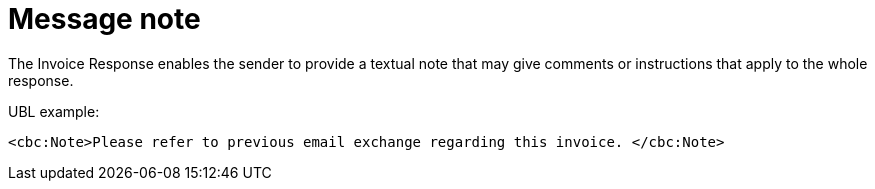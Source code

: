 [[message-note]]
= Message note

The Invoice Response enables the sender to provide a textual note that may give comments or instructions that apply to the whole response.

.UBL example:
[source, xml]
----
<cbc:Note>Please refer to previous email exchange regarding this invoice. </cbc:Note>
----
